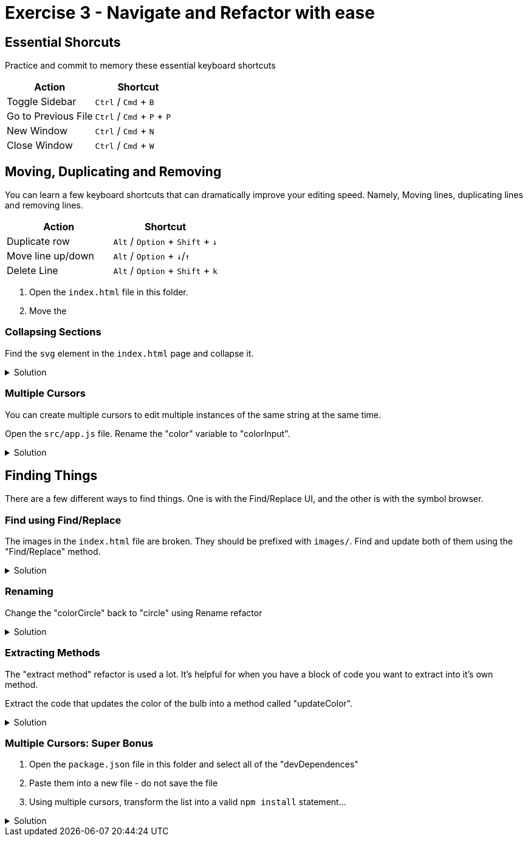 = Exercise 3 - Navigate and Refactor with ease
:experimental: true

== Essential Shorcuts

Practice and commit to memory these essential keyboard shortcuts

|===
|Action |Shortcut

|Toggle Sidebar 
|kbd:[Ctrl] / kbd:[Cmd] + kbd:[B]

|Go to Previous File
|kbd:[Ctrl] / kbd:[Cmd] + kbd:[P] + kbd:[P]

|New Window
|kbd:[Ctrl] / kbd:[Cmd] + kbd:[N]

|Close Window
|kbd:[Ctrl] / kbd:[Cmd] + kbd:[W]
|===

== Moving, Duplicating and Removing

You can learn a few keyboard shortcuts that can dramatically improve your editing speed. Namely, Moving lines, duplicating lines and removing lines.

[Attributes]
|===
|Action |Shortcut

|Duplicate row
|kbd:[Alt] / kbd:[Option] + kbd:[Shift] + kbd:[↓] 

|Move line up/down
|kbd:[Alt] / kbd:[Option] + kbd:[↓]/kbd:[↑]

|Delete Line
|kbd:[Alt] / kbd:[Option] + kbd:[Shift] + kbd:[k]

|===

1. Open the `index.html` file in this folder.

2. Move the 

=== Collapsing Sections

Find the `svg` element in the `index.html` page and collapse it.

.Solution
[%collapsible]
====
* kbd:[Ctrl] / kbd:[Cmd] + kbd:[Shift] + kbd:[P] 
* Select "Fold"
* kbd:[Enter]

OR

* kbd:[Ctrl] / kbd:[Cmd] + kbd:[Alt] / kbd:[Option] + kbd:[[]
====

=== Multiple Cursors

You can create multiple cursors to edit multiple instances of the same string at the same time.

Open the `src/app.js` file. Rename the "color" variable to "colorInput".

.Solution
[%collapsible]
====
* Put the cursor on the first occurence of the `circle` variable declaration.
* kbd:[Ctrl] / kbd:[Cmd] + kbd:[D] to add a cursor to the second instance
* Type "colorCircle"
====

== Finding Things

There are a few different ways to find things. One is with the Find/Replace UI, and the other is with the symbol browser.

=== Find using Find/Replace

The images in the `index.html` file are broken. They should be prefixed with `images/`. Find and update both of them using the "Find/Replace" method.

.Solution
[%collapsible]
====
1. Press kbd:[Ctrl] / kbd:[Cmd] + kbd:[F]
2. Type `png|jpeg` in the find box
3. Select the "Regular Expression" modifier 
image:regex-modifier.png[alt]
4. Press kbd:[Ctrl] / kbd:[Cmd] + kbd:[Alt] / kbd:[Option] + kbd:[Enter]
5. Press kbd:[Ctrl] / kbd:[Cmd] + kbd:[Alt] / kbd:[Option] + kbd:[←] to move the cursor to the beginning of the image path
6. Type `images/`
====

=== Renaming

Change the "colorCircle" back to "circle" using Rename refactor

.Solution
[%collapsible]
====
* kbd:[Ctrl] / kbd:[Cmd] + kbd:[P]
* Type "@"
* Find "colorCircle"
* kbd:[Enter]
* kbd:[F2]
* Type "circle"
====

=== Extracting Methods

The "extract method" refactor is used a lot. It's helpful for when you have a block of code you want to extract into it's own method.

Extract the code that updates the color of the bulb into a method called "updateColor".

.Solution
[%collapsible]
====
* Find the following block of code...
    ----
    // update the bulb color
    bulb.style = `fill: #${color};`;
    currentColor.textContent = `#${color}`;
    ----
* Highlight the text and press kbd:[Ctrl] / kbd:[Cmd] + `.`
* Select "Extract to method in class App"
* Name it "updateColor"
====

=== Multiple Cursors: Super Bonus

1. Open the `package.json` file in this folder and select all of the "devDependences"
2. Paste them into a new file - do not save the file
3. Using multiple cursors, transform the list into a valid `npm install` statement...

.Solution
[%collapsible]
====
1. Select the first `"`
2. Add a cursor the front of each line with kbd:[Ctrl] / kbd:[Cmd] + kbd:[Alt] / kbd:[Option] + kbd:[↓]
3. Delete the `"` at the start of each line
4. Move all the cursors the end of their relative lines with kbd:[Ctrl] / kbd:[Cmd] + kbd:[→]
5. Use kbd:[Alt] / kbd:[Option] + kbd:[Shift] + kbd:[←] to select text on all lines back to the last `"` and delete the `"`
6. Use kbd:[Ctrl] / kbd:[Cmd] + kbd:[←] to move the cursor to the front of the line and add a space
7. Move the cursor to the end of all lines with kbd:[Alt] / kbd:[Option] + kbd:[→] and add a kbd:[,]
8. Highlight the invivible return character on each line and delete it to put all items on one line
9. Move the cursor back to the front of the line with kbd:[Ctrl] / kbd:[Cmd] + kbd:[←] and type `npm install`
====